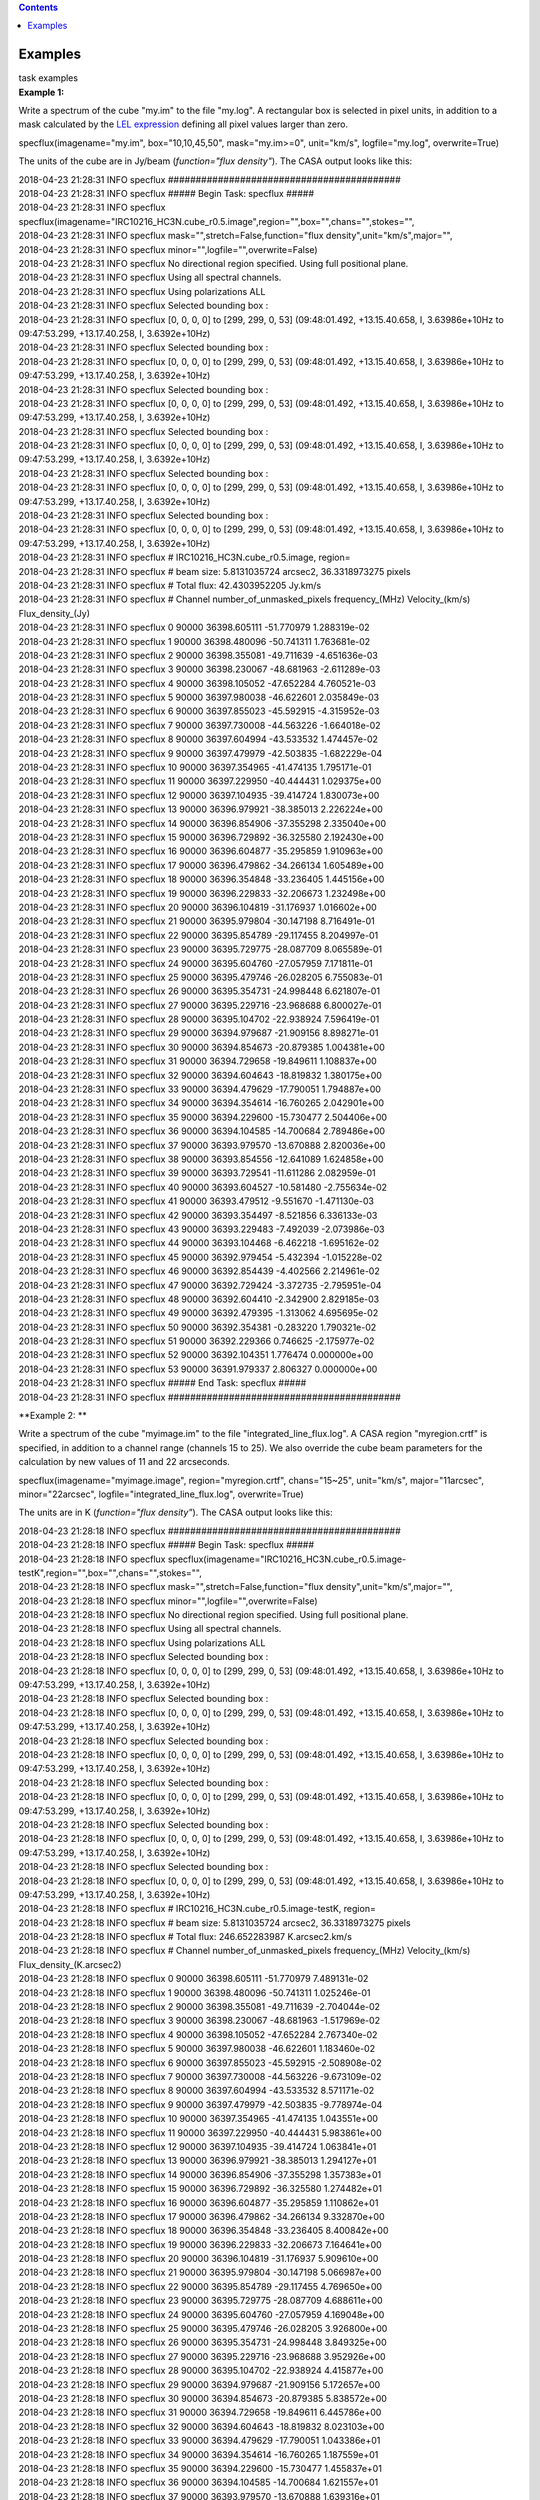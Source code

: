 .. contents::
   :depth: 3
..

.. container::
   :name: viewlet-above-content-title

Examples
========

.. container::
   :name: viewlet-below-content-title

.. container:: documentDescription description

   task examples

.. container:: section
   :name: viewlet-above-content-body

.. container:: section
   :name: content-core

   .. container::
      :name: parent-fieldname-text

      **Example 1:**

      Write a spectrum of the cube "my.im" to the file "my.log". A
      rectangular box is selected in pixel units, in addition to a mask
      calculated by the `LEL
      expression <https://casa.nrao.edu/casadocs-devel/stable/imaging/image-analysis/lattice-expression-language-lel/lattice-expression-language>`__
      defining all pixel values larger than zero. 

      .. container:: casa-input-box

         specflux(imagename="my.im", box="10,10,45,50", mask="my.im>=0",
         unit="km/s", logfile="my.log", overwrite=True)

      The units of the cube are in Jy/beam (*function="flux density"*).
      The CASA output looks like this:

      .. container:: casa-output-box

         | 2018-04-23 21:28:31 INFO specflux
           ##########################################
         | 2018-04-23 21:28:31 INFO specflux ##### Begin Task: specflux
           #####
         | 2018-04-23 21:28:31 INFO specflux
           specflux(imagename="IRC10216_HC3N.cube_r0.5.image",region="",box="",chans="",stokes="",
         | 2018-04-23 21:28:31 INFO specflux
           mask="",stretch=False,function="flux
           density",unit="km/s",major="",
         | 2018-04-23 21:28:31 INFO specflux
           minor="",logfile="",overwrite=False)
         | 2018-04-23 21:28:31 INFO specflux No directional region
           specified. Using full positional plane.
         | 2018-04-23 21:28:31 INFO specflux Using all spectral
           channels.
         | 2018-04-23 21:28:31 INFO specflux Using polarizations ALL
         | 2018-04-23 21:28:31 INFO specflux Selected bounding box : 
         | 2018-04-23 21:28:31 INFO specflux [0, 0, 0, 0] to [299, 299,
           0, 53] (09:48:01.492, +13.15.40.658, I, 3.63986e+10Hz to
           09:47:53.299, +13.17.40.258, I, 3.6392e+10Hz)
         | 2018-04-23 21:28:31 INFO specflux Selected bounding box : 
         | 2018-04-23 21:28:31 INFO specflux [0, 0, 0, 0] to [299, 299,
           0, 53] (09:48:01.492, +13.15.40.658, I, 3.63986e+10Hz to
           09:47:53.299, +13.17.40.258, I, 3.6392e+10Hz)
         | 2018-04-23 21:28:31 INFO specflux Selected bounding box : 
         | 2018-04-23 21:28:31 INFO specflux [0, 0, 0, 0] to [299, 299,
           0, 53] (09:48:01.492, +13.15.40.658, I, 3.63986e+10Hz to
           09:47:53.299, +13.17.40.258, I, 3.6392e+10Hz)
         | 2018-04-23 21:28:31 INFO specflux Selected bounding box : 
         | 2018-04-23 21:28:31 INFO specflux [0, 0, 0, 0] to [299, 299,
           0, 53] (09:48:01.492, +13.15.40.658, I, 3.63986e+10Hz to
           09:47:53.299, +13.17.40.258, I, 3.6392e+10Hz)
         | 2018-04-23 21:28:31 INFO specflux Selected bounding box : 
         | 2018-04-23 21:28:31 INFO specflux [0, 0, 0, 0] to [299, 299,
           0, 53] (09:48:01.492, +13.15.40.658, I, 3.63986e+10Hz to
           09:47:53.299, +13.17.40.258, I, 3.6392e+10Hz)
         | 2018-04-23 21:28:31 INFO specflux Selected bounding box : 
         | 2018-04-23 21:28:31 INFO specflux [0, 0, 0, 0] to [299, 299,
           0, 53] (09:48:01.492, +13.15.40.658, I, 3.63986e+10Hz to
           09:47:53.299, +13.17.40.258, I, 3.6392e+10Hz)
         | 2018-04-23 21:28:31 INFO specflux #
           IRC10216_HC3N.cube_r0.5.image, region=
         | 2018-04-23 21:28:31 INFO specflux # beam size: 5.8131035724
           arcsec2, 36.3318973275 pixels
         | 2018-04-23 21:28:31 INFO specflux # Total flux: 42.4303952205
           Jy.km/s
         | 2018-04-23 21:28:31 INFO specflux # Channel
           number_of_unmasked_pixels frequency_(MHz) Velocity_(km/s)
           Flux_density_(Jy)
         | 2018-04-23 21:28:31 INFO specflux 0 90000 36398.605111
           -51.770979 1.288319e-02
         | 2018-04-23 21:28:31 INFO specflux 1 90000 36398.480096
           -50.741311 1.763681e-02
         | 2018-04-23 21:28:31 INFO specflux 2 90000 36398.355081
           -49.711639 -4.651636e-03
         | 2018-04-23 21:28:31 INFO specflux 3 90000 36398.230067
           -48.681963 -2.611289e-03
         | 2018-04-23 21:28:31 INFO specflux 4 90000 36398.105052
           -47.652284 4.760521e-03
         | 2018-04-23 21:28:31 INFO specflux 5 90000 36397.980038
           -46.622601 2.035849e-03
         | 2018-04-23 21:28:31 INFO specflux 6 90000 36397.855023
           -45.592915 -4.315952e-03
         | 2018-04-23 21:28:31 INFO specflux 7 90000 36397.730008
           -44.563226 -1.664018e-02
         | 2018-04-23 21:28:31 INFO specflux 8 90000 36397.604994
           -43.533532 1.474457e-02
         | 2018-04-23 21:28:31 INFO specflux 9 90000 36397.479979
           -42.503835 -1.682229e-04
         | 2018-04-23 21:28:31 INFO specflux 10 90000 36397.354965
           -41.474135 1.795171e-01
         | 2018-04-23 21:28:31 INFO specflux 11 90000 36397.229950
           -40.444431 1.029375e+00
         | 2018-04-23 21:28:31 INFO specflux 12 90000 36397.104935
           -39.414724 1.830073e+00
         | 2018-04-23 21:28:31 INFO specflux 13 90000 36396.979921
           -38.385013 2.226224e+00
         | 2018-04-23 21:28:31 INFO specflux 14 90000 36396.854906
           -37.355298 2.335040e+00
         | 2018-04-23 21:28:31 INFO specflux 15 90000 36396.729892
           -36.325580 2.192430e+00
         | 2018-04-23 21:28:31 INFO specflux 16 90000 36396.604877
           -35.295859 1.910963e+00
         | 2018-04-23 21:28:31 INFO specflux 17 90000 36396.479862
           -34.266134 1.605489e+00
         | 2018-04-23 21:28:31 INFO specflux 18 90000 36396.354848
           -33.236405 1.445156e+00
         | 2018-04-23 21:28:31 INFO specflux 19 90000 36396.229833
           -32.206673 1.232498e+00
         | 2018-04-23 21:28:31 INFO specflux 20 90000 36396.104819
           -31.176937 1.016602e+00
         | 2018-04-23 21:28:31 INFO specflux 21 90000 36395.979804
           -30.147198 8.716491e-01
         | 2018-04-23 21:28:31 INFO specflux 22 90000 36395.854789
           -29.117455 8.204997e-01
         | 2018-04-23 21:28:31 INFO specflux 23 90000 36395.729775
           -28.087709 8.065589e-01
         | 2018-04-23 21:28:31 INFO specflux 24 90000 36395.604760
           -27.057959 7.171811e-01
         | 2018-04-23 21:28:31 INFO specflux 25 90000 36395.479746
           -26.028205 6.755083e-01
         | 2018-04-23 21:28:31 INFO specflux 26 90000 36395.354731
           -24.998448 6.621807e-01
         | 2018-04-23 21:28:31 INFO specflux 27 90000 36395.229716
           -23.968688 6.800027e-01
         | 2018-04-23 21:28:31 INFO specflux 28 90000 36395.104702
           -22.938924 7.596419e-01
         | 2018-04-23 21:28:31 INFO specflux 29 90000 36394.979687
           -21.909156 8.898271e-01
         | 2018-04-23 21:28:31 INFO specflux 30 90000 36394.854673
           -20.879385 1.004381e+00
         | 2018-04-23 21:28:31 INFO specflux 31 90000 36394.729658
           -19.849611 1.108837e+00
         | 2018-04-23 21:28:31 INFO specflux 32 90000 36394.604643
           -18.819832 1.380175e+00
         | 2018-04-23 21:28:31 INFO specflux 33 90000 36394.479629
           -17.790051 1.794887e+00
         | 2018-04-23 21:28:31 INFO specflux 34 90000 36394.354614
           -16.760265 2.042901e+00
         | 2018-04-23 21:28:31 INFO specflux 35 90000 36394.229600
           -15.730477 2.504406e+00
         | 2018-04-23 21:28:31 INFO specflux 36 90000 36394.104585
           -14.700684 2.789486e+00
         | 2018-04-23 21:28:31 INFO specflux 37 90000 36393.979570
           -13.670888 2.820036e+00
         | 2018-04-23 21:28:31 INFO specflux 38 90000 36393.854556
           -12.641089 1.624858e+00
         | 2018-04-23 21:28:31 INFO specflux 39 90000 36393.729541
           -11.611286 2.082959e-01
         | 2018-04-23 21:28:31 INFO specflux 40 90000 36393.604527
           -10.581480 -2.755634e-02
         | 2018-04-23 21:28:31 INFO specflux 41 90000 36393.479512
           -9.551670 -1.471130e-03
         | 2018-04-23 21:28:31 INFO specflux 42 90000 36393.354497
           -8.521856 6.336133e-03
         | 2018-04-23 21:28:31 INFO specflux 43 90000 36393.229483
           -7.492039 -2.073986e-03
         | 2018-04-23 21:28:31 INFO specflux 44 90000 36393.104468
           -6.462218 -1.695162e-02
         | 2018-04-23 21:28:31 INFO specflux 45 90000 36392.979454
           -5.432394 -1.015228e-02
         | 2018-04-23 21:28:31 INFO specflux 46 90000 36392.854439
           -4.402566 2.214961e-02
         | 2018-04-23 21:28:31 INFO specflux 47 90000 36392.729424
           -3.372735 -2.795951e-04
         | 2018-04-23 21:28:31 INFO specflux 48 90000 36392.604410
           -2.342900 2.829185e-03
         | 2018-04-23 21:28:31 INFO specflux 49 90000 36392.479395
           -1.313062 4.695695e-02
         | 2018-04-23 21:28:31 INFO specflux 50 90000 36392.354381
           -0.283220 1.790321e-02
         | 2018-04-23 21:28:31 INFO specflux 51 90000 36392.229366
           0.746625 -2.175977e-02
         | 2018-04-23 21:28:31 INFO specflux 52 90000 36392.104351
           1.776474 0.000000e+00
         | 2018-04-23 21:28:31 INFO specflux 53 90000 36391.979337
           2.806327 0.000000e+00
         | 2018-04-23 21:28:31 INFO specflux ##### End Task: specflux
           #####
         | 2018-04-23 21:28:31 INFO specflux
           ##########################################

       

      **Example 2: **

      Write a spectrum of the cube "myimage.im" to the file
      "integrated_line_flux.log". A CASA region "myregion.crtf" is
      specified, in addition to a channel range (channels 15 to 25). We
      also override the cube beam parameters for the calculation by new
      values of 11 and 22 arcseconds. 

      .. container:: casa-input-box

         specflux(imagename="myimage.image", region="myregion.crtf",
         chans="15~25", unit="km/s", major="11arcsec", minor="22arcsec",
         logfile="integrated_line_flux.log", overwrite=True) 

      The units are in K (*function="flux density"*). The CASA output
      looks like this: 

      .. container:: casa-output-box

         | 2018-04-23 21:28:18 INFO specflux
           ##########################################
         | 2018-04-23 21:28:18 INFO specflux ##### Begin Task: specflux
           #####
         | 2018-04-23 21:28:18 INFO specflux
           specflux(imagename="IRC10216_HC3N.cube_r0.5.image-testK",region="",box="",chans="",stokes="",
         | 2018-04-23 21:28:18 INFO specflux
           mask="",stretch=False,function="flux
           density",unit="km/s",major="",
         | 2018-04-23 21:28:18 INFO specflux
           minor="",logfile="",overwrite=False)
         | 2018-04-23 21:28:18 INFO specflux No directional region
           specified. Using full positional plane.
         | 2018-04-23 21:28:18 INFO specflux Using all spectral
           channels.
         | 2018-04-23 21:28:18 INFO specflux Using polarizations ALL
         | 2018-04-23 21:28:18 INFO specflux Selected bounding box :
         | 2018-04-23 21:28:18 INFO specflux [0, 0, 0, 0] to [299, 299,
           0, 53] (09:48:01.492, +13.15.40.658, I, 3.63986e+10Hz to
           09:47:53.299, +13.17.40.258, I, 3.6392e+10Hz)
         | 2018-04-23 21:28:18 INFO specflux Selected bounding box :
         | 2018-04-23 21:28:18 INFO specflux [0, 0, 0, 0] to [299, 299,
           0, 53] (09:48:01.492, +13.15.40.658, I, 3.63986e+10Hz to
           09:47:53.299, +13.17.40.258, I, 3.6392e+10Hz)
         | 2018-04-23 21:28:18 INFO specflux Selected bounding box :
         | 2018-04-23 21:28:18 INFO specflux [0, 0, 0, 0] to [299, 299,
           0, 53] (09:48:01.492, +13.15.40.658, I, 3.63986e+10Hz to
           09:47:53.299, +13.17.40.258, I, 3.6392e+10Hz)
         | 2018-04-23 21:28:18 INFO specflux Selected bounding box :
         | 2018-04-23 21:28:18 INFO specflux [0, 0, 0, 0] to [299, 299,
           0, 53] (09:48:01.492, +13.15.40.658, I, 3.63986e+10Hz to
           09:47:53.299, +13.17.40.258, I, 3.6392e+10Hz)
         | 2018-04-23 21:28:18 INFO specflux Selected bounding box :
         | 2018-04-23 21:28:18 INFO specflux [0, 0, 0, 0] to [299, 299,
           0, 53] (09:48:01.492, +13.15.40.658, I, 3.63986e+10Hz to
           09:47:53.299, +13.17.40.258, I, 3.6392e+10Hz)
         | 2018-04-23 21:28:18 INFO specflux Selected bounding box :
         | 2018-04-23 21:28:18 INFO specflux [0, 0, 0, 0] to [299, 299,
           0, 53] (09:48:01.492, +13.15.40.658, I, 3.63986e+10Hz to
           09:47:53.299, +13.17.40.258, I, 3.6392e+10Hz)
         | 2018-04-23 21:28:18 INFO specflux #
           IRC10216_HC3N.cube_r0.5.image-testK, region=
         | 2018-04-23 21:28:18 INFO specflux # beam size: 5.8131035724
           arcsec2, 36.3318973275 pixels
         | 2018-04-23 21:28:18 INFO specflux # Total flux: 246.652283987
           K.arcsec2.km/s
         | 2018-04-23 21:28:18 INFO specflux # Channel
           number_of_unmasked_pixels frequency_(MHz) Velocity_(km/s)
           Flux_density_(K.arcsec2)
         | 2018-04-23 21:28:18 INFO specflux 0 90000 36398.605111
           -51.770979 7.489131e-02
         | 2018-04-23 21:28:18 INFO specflux 1 90000 36398.480096
           -50.741311 1.025246e-01
         | 2018-04-23 21:28:18 INFO specflux 2 90000 36398.355081
           -49.711639 -2.704044e-02
         | 2018-04-23 21:28:18 INFO specflux 3 90000 36398.230067
           -48.681963 -1.517969e-02
         | 2018-04-23 21:28:18 INFO specflux 4 90000 36398.105052
           -47.652284 2.767340e-02
         | 2018-04-23 21:28:18 INFO specflux 5 90000 36397.980038
           -46.622601 1.183460e-02
         | 2018-04-23 21:28:18 INFO specflux 6 90000 36397.855023
           -45.592915 -2.508908e-02
         | 2018-04-23 21:28:18 INFO specflux 7 90000 36397.730008
           -44.563226 -9.673109e-02
         | 2018-04-23 21:28:18 INFO specflux 8 90000 36397.604994
           -43.533532 8.571171e-02
         | 2018-04-23 21:28:18 INFO specflux 9 90000 36397.479979
           -42.503835 -9.778974e-04
         | 2018-04-23 21:28:18 INFO specflux 10 90000 36397.354965
           -41.474135 1.043551e+00
         | 2018-04-23 21:28:18 INFO specflux 11 90000 36397.229950
           -40.444431 5.983861e+00
         | 2018-04-23 21:28:18 INFO specflux 12 90000 36397.104935
           -39.414724 1.063841e+01
         | 2018-04-23 21:28:18 INFO specflux 13 90000 36396.979921
           -38.385013 1.294127e+01
         | 2018-04-23 21:28:18 INFO specflux 14 90000 36396.854906
           -37.355298 1.357383e+01
         | 2018-04-23 21:28:18 INFO specflux 15 90000 36396.729892
           -36.325580 1.274482e+01
         | 2018-04-23 21:28:18 INFO specflux 16 90000 36396.604877
           -35.295859 1.110862e+01
         | 2018-04-23 21:28:18 INFO specflux 17 90000 36396.479862
           -34.266134 9.332870e+00
         | 2018-04-23 21:28:18 INFO specflux 18 90000 36396.354848
           -33.236405 8.400842e+00
         | 2018-04-23 21:28:18 INFO specflux 19 90000 36396.229833
           -32.206673 7.164641e+00
         | 2018-04-23 21:28:18 INFO specflux 20 90000 36396.104819
           -31.176937 5.909610e+00
         | 2018-04-23 21:28:18 INFO specflux 21 90000 36395.979804
           -30.147198 5.066987e+00
         | 2018-04-23 21:28:18 INFO specflux 22 90000 36395.854789
           -29.117455 4.769650e+00
         | 2018-04-23 21:28:18 INFO specflux 23 90000 36395.729775
           -28.087709 4.688611e+00
         | 2018-04-23 21:28:18 INFO specflux 24 90000 36395.604760
           -27.057959 4.169048e+00
         | 2018-04-23 21:28:18 INFO specflux 25 90000 36395.479746
           -26.028205 3.926800e+00
         | 2018-04-23 21:28:18 INFO specflux 26 90000 36395.354731
           -24.998448 3.849325e+00
         | 2018-04-23 21:28:18 INFO specflux 27 90000 36395.229716
           -23.968688 3.952926e+00
         | 2018-04-23 21:28:18 INFO specflux 28 90000 36395.104702
           -22.938924 4.415877e+00
         | 2018-04-23 21:28:18 INFO specflux 29 90000 36394.979687
           -21.909156 5.172657e+00
         | 2018-04-23 21:28:18 INFO specflux 30 90000 36394.854673
           -20.879385 5.838572e+00
         | 2018-04-23 21:28:18 INFO specflux 31 90000 36394.729658
           -19.849611 6.445786e+00
         | 2018-04-23 21:28:18 INFO specflux 32 90000 36394.604643
           -18.819832 8.023103e+00
         | 2018-04-23 21:28:18 INFO specflux 33 90000 36394.479629
           -17.790051 1.043386e+01
         | 2018-04-23 21:28:18 INFO specflux 34 90000 36394.354614
           -16.760265 1.187559e+01
         | 2018-04-23 21:28:18 INFO specflux 35 90000 36394.229600
           -15.730477 1.455837e+01
         | 2018-04-23 21:28:18 INFO specflux 36 90000 36394.104585
           -14.700684 1.621557e+01
         | 2018-04-23 21:28:18 INFO specflux 37 90000 36393.979570
           -13.670888 1.639316e+01
         | 2018-04-23 21:28:18 INFO specflux 38 90000 36393.854556
           -12.641089 9.445470e+00
         | 2018-04-23 21:28:18 INFO specflux 39 90000 36393.729541
           -11.611286 1.210846e+00
         | 2018-04-23 21:28:18 INFO specflux 40 90000 36393.604527
           -10.581480 -1.601879e-01
         | 2018-04-23 21:28:18 INFO specflux 41 90000 36393.479512
           -9.551670 -8.551833e-03
         | 2018-04-23 21:28:18 INFO specflux 42 90000 36393.354497
           -8.521856 3.683259e-02
         | 2018-04-23 21:28:18 INFO specflux 43 90000 36393.229483
           -7.492039 -1.205630e-02
         | 2018-04-23 21:28:18 INFO specflux 44 90000 36393.104468
           -6.462218 -9.854151e-02
         | 2018-04-23 21:28:18 INFO specflux 45 90000 36392.979454
           -5.432394 -5.901627e-02
         | 2018-04-23 21:28:18 INFO specflux 46 90000 36392.854439
           -4.402566 1.287580e-01
         | 2018-04-23 21:28:18 INFO specflux 47 90000 36392.729424
           -3.372735 -1.625315e-03
         | 2018-04-23 21:28:18 INFO specflux 48 90000 36392.604410
           -2.342900 1.644635e-02
         | 2018-04-23 21:28:18 INFO specflux 49 90000 36392.479395
           -1.313062 2.729656e-01
         | 2018-04-23 21:28:18 INFO specflux 50 90000 36392.354381
           -0.283220 1.040732e-01
         | 2018-04-23 21:28:18 INFO specflux 51 90000 36392.229366
           0.746625 -1.264918e-01
         | 2018-04-23 21:28:18 INFO specflux 52 90000 36392.104351
           1.776474 0.000000e+00
         | 2018-04-23 21:28:18 INFO specflux 53 90000 36391.979337
           2.806327 0.000000e+00
         | 2018-04-23 21:28:18 INFO specflux ##### End Task: specflux
           #####
         | 2018-04-23 21:28:18 INFO specflux
           ##########################################

       

.. container:: section
   :name: viewlet-below-content-body
